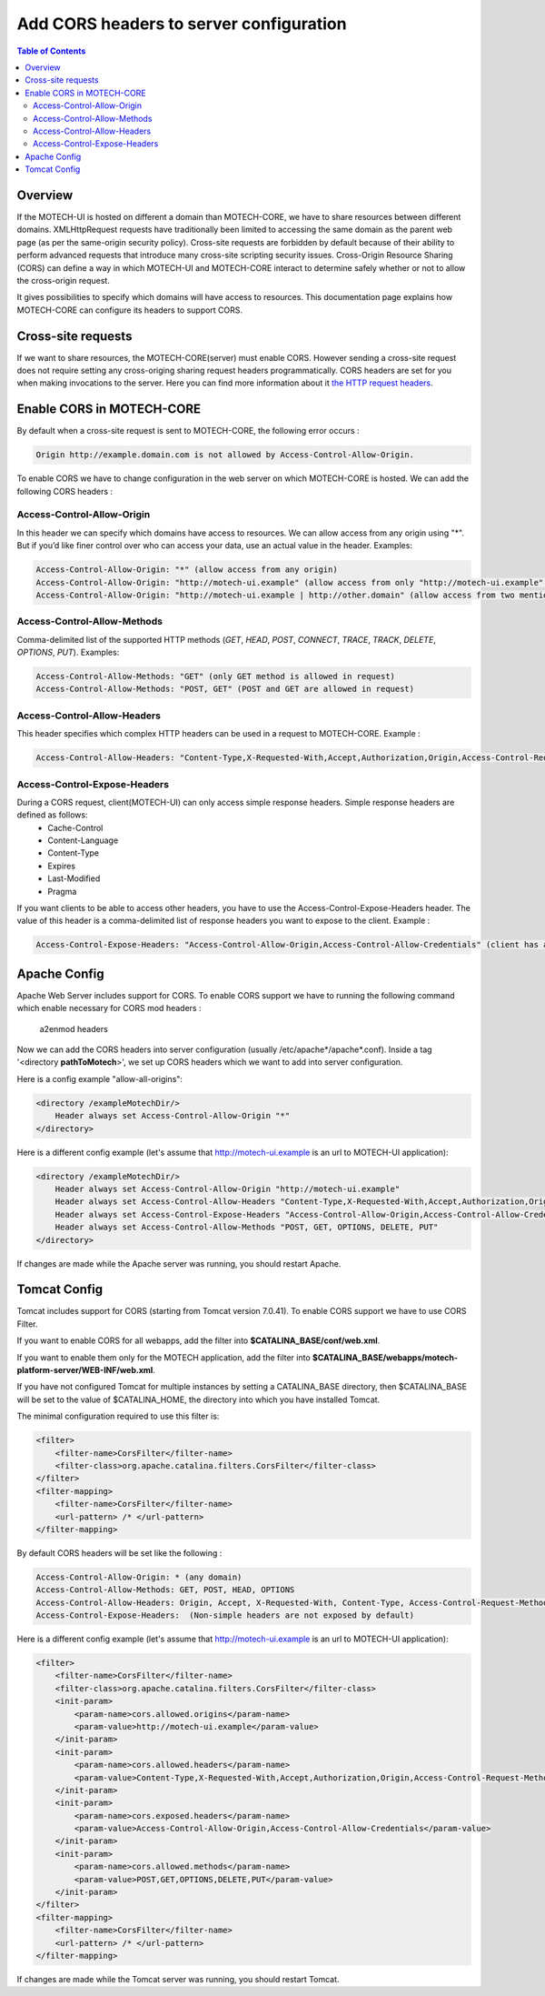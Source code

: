 ========================================
Add CORS headers to server configuration
========================================

.. contents:: Table of Contents
    :depth: 3

Overview
========

If the MOTECH-UI is hosted on different a domain than MOTECH-CORE, we have to share resources between different domains.
XMLHttpRequest requests have traditionally been limited to accessing the same domain as the parent web page (as per the same-origin security policy).
Cross-site requests are forbidden by default because of their ability to perform advanced requests that introduce many cross-site scripting security issues.
Cross-Origin Resource Sharing (CORS) can define a way in which MOTECH-UI and MOTECH-CORE interact to determine safely whether or not to allow the cross-origin request.

It gives possibilities to specify which domains will have access to resources. This documentation page explains how MOTECH-CORE can configure its headers to support CORS.

Cross-site requests
===================

If we want to share resources, the MOTECH-CORE(server) must enable CORS.
However sending a cross-site request does not require setting any cross-origing sharing request headers programmatically.
CORS headers are set for you when making invocations to the server. Here you can find more information about it `the HTTP request headers <https://developer.mozilla.org/en-US/docs/Web/HTTP/Access_control_CORS#The_HTTP_request_headers>`_.

Enable CORS in MOTECH-CORE
==========================

By default when a cross-site request is sent to MOTECH-CORE, the following error occurs :

.. code-block::

	Origin http://example.domain.com is not allowed by Access-Control-Allow-Origin.

To enable CORS we have to change configuration in the web server on which MOTECH-CORE is hosted. We can add the following CORS headers :

Access-Control-Allow-Origin
----------------------------

In this header we can specify which domains have access to resources. We can allow access from any origin using "*". But if you’d like finer control over who can access your data, use an actual value in the header. Examples:

.. code-block::

   Access-Control-Allow-Origin: "*" (allow access from any origin)
   Access-Control-Allow-Origin: "http://motech-ui.example" (allow access from only "http://motech-ui.example" origin)
   Access-Control-Allow-Origin: "http://motech-ui.example | http://other.domain" (allow access from two mentioned origins)

Access-Control-Allow-Methods
----------------------------

Comma-delimited list of the supported HTTP methods (`GET`, `HEAD`, `POST`, `CONNECT`, `TRACE`, `TRACK`,  `DELETE`, `OPTIONS`, `PUT`). Examples:

.. code-block::

   Access-Control-Allow-Methods: "GET" (only GET method is allowed in request)
   Access-Control-Allow-Methods: "POST, GET" (POST and GET are allowed in request)

Access-Control-Allow-Headers
----------------------------

This header specifies which complex HTTP headers can be used in a request to MOTECH-CORE. Example :

.. code-block::

   Access-Control-Allow-Headers: "Content-Type,X-Requested-With,Accept,Authorization,Origin,Access-Control-Request-Method,Access-Control-Request-Headers"

Access-Control-Expose-Headers
-----------------------------

During a CORS request, client(MOTECH-UI) can only access simple response headers. Simple response headers are defined as follows:
    - Cache-Control
    - Content-Language
    - Content-Type
    - Expires
    - Last-Modified
    - Pragma

If you want clients to be able to access other headers, you have to use the Access-Control-Expose-Headers header. The value of this header is a comma-delimited list of response headers you want to expose to the client. Example :

.. code-block::

   Access-Control-Expose-Headers: "Access-Control-Allow-Origin,Access-Control-Allow-Credentials" (client has access to values of mentioned headers)

Apache Config
=============

Apache Web Server includes support for CORS. To enable CORS support we have to running the following command which enable necessary for CORS mod headers :

	a2enmod headers

Now we can add the CORS headers into server configuration (usually /etc/apache*/apache*.conf). Inside a tag '<directory **pathToMotech**>', we set up CORS headers which we want to add into server configuration.

Here is a config example "allow-all-origins":

.. code-block::

    <directory /exampleMotechDir/>
        Header always set Access-Control-Allow-Origin "*"
    </directory>

Here is a different config example (let's assume that http://motech-ui.example is an url to MOTECH-UI application):

.. code-block::

    <directory /exampleMotechDir/>
        Header always set Access-Control-Allow-Origin "http://motech-ui.example"
        Header always set Access-Control-Allow-Headers "Content-Type,X-Requested-With,Accept,Authorization,Origin,Access-Control-Request-Method,Access-Control-Request-Headers"
        Header always set Access-Control-Expose-Headers "Access-Control-Allow-Origin,Access-Control-Allow-Credentials"
        Header always set Access-Control-Allow-Methods "POST, GET, OPTIONS, DELETE, PUT"
    </directory>

If changes are made while the Apache server was running, you should restart Apache.

Tomcat Config
=============

Tomcat includes support for CORS (starting from Tomcat version 7.0.41). To enable CORS support we have to use CORS Filter.

If you want to enable CORS for all webapps, add the filter into **$CATALINA_BASE/conf/web.xml**.

If you want to enable them only for the MOTECH application, add the filter into **$CATALINA_BASE/webapps/motech-platform-server/WEB-INF/web.xml**.

If you have not configured Tomcat for multiple instances by setting a CATALINA_BASE directory, then $CATALINA_BASE will be set to the value of $CATALINA_HOME, the directory into which you have installed Tomcat.

The minimal configuration required to use this filter is:

.. code-block::

    <filter>
        <filter-name>CorsFilter</filter-name>
        <filter-class>org.apache.catalina.filters.CorsFilter</filter-class>
    </filter>
    <filter-mapping>
        <filter-name>CorsFilter</filter-name>
        <url-pattern> /* </url-pattern>
    </filter-mapping>

By default CORS headers will be set like the following :

.. code-block::

 Access-Control-Allow-Origin: * (any domain)
 Access-Control-Allow-Methods: GET, POST, HEAD, OPTIONS
 Access-Control-Allow-Headers: Origin, Accept, X-Requested-With, Content-Type, Access-Control-Request-Method, Access-Control-Request-Headers
 Access-Control-Expose-Headers:  (Non-simple headers are not exposed by default)

Here is a different config example (let's assume that http://motech-ui.example is an url to MOTECH-UI application):

.. code-block::

    <filter>
        <filter-name>CorsFilter</filter-name>
        <filter-class>org.apache.catalina.filters.CorsFilter</filter-class>
        <init-param>
            <param-name>cors.allowed.origins</param-name>
            <param-value>http://motech-ui.example</param-value>
        </init-param>
        <init-param>
            <param-name>cors.allowed.headers</param-name>
            <param-value>Content-Type,X-Requested-With,Accept,Authorization,Origin,Access-Control-Request-Method,Access-Control-Request-Headers</param-value>
        </init-param>
        <init-param>
            <param-name>cors.exposed.headers</param-name>
            <param-value>Access-Control-Allow-Origin,Access-Control-Allow-Credentials</param-value>
        </init-param>
        <init-param>
            <param-name>cors.allowed.methods</param-name>
            <param-value>POST,GET,OPTIONS,DELETE,PUT</param-value>
        </init-param>
    </filter>
    <filter-mapping>
        <filter-name>CorsFilter</filter-name>
        <url-pattern> /* </url-pattern>
    </filter-mapping>

If changes are made while the Tomcat server was running, you should restart Tomcat.